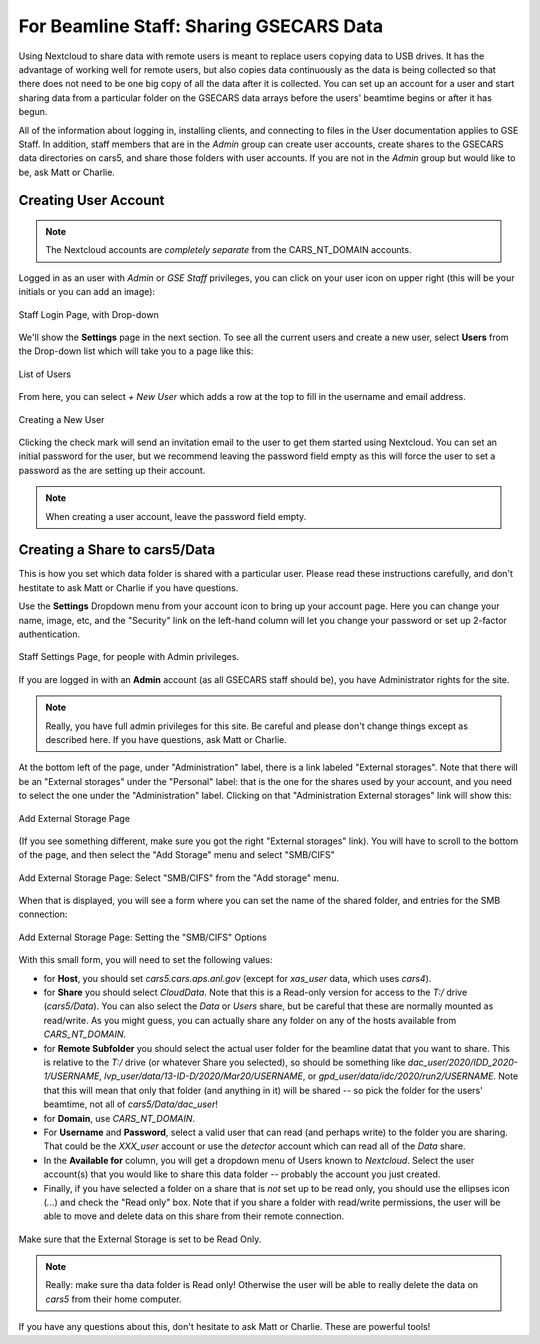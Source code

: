 For Beamline Staff: Sharing GSECARS Data
==========================================================

Using Nextcloud to share data with remote users is meant to replace users
copying data to USB drives. It has the advantage of working well for remote
users, but also copies data continuously as the data is being collected so
that there does not need to be one big copy of all the data after it is
collected.  You can set up an account for a user and start sharing data
from a particular folder on the GSECARS data arrays before the users'
beamtime begins or after it has begun.

All of the information about logging in, installing clients, and connecting
to files in the User documentation applies to GSE Staff.  In addition,
staff members that are in the `Admin` group can create user accounts,
create shares to the GSECARS data directories on cars5, and share those
folders with user accounts.   If you are not in the `Admin` group but would
like to be, ask Matt or Charlie.



Creating User Account
-------------------------------------------------

.. Note::

   The Nextcloud accounts are *completely separate* from the
   CARS_NT_DOMAIN accounts.


Logged in as an user with `Admin` or `GSE Staff` privileges, you can click
on your user icon on upper right (this will be your initials or you can add
an image):

.. _staff_fig1:

.. figure::  _images/StaffUserSettings_Dropdown.png
    :target: _images/StaffUserSettings_Dropdown.png
    :width: 85%
    :align: center

    Staff Login Page, with Drop-down

We'll show the **Settings** page in the next section.  To see all the
current users and create a new user, select **Users** from the Drop-down
list which will take you to a page like this:

.. _staff_fig2:

.. figure::  _images/StaffUserList.png
    :target: _images/StaffUserList.png
    :width: 85%
    :align: center

    List of Users


From here, you can select `+ New User` which adds a row at the top to
fill in the username and email address.


.. _staff_fig3:

.. figure::  _images/StaffCreateUser.png
    :target: _images/StaffCreateUser.png
    :width: 85%
    :align: center

    Creating a New User

Clicking the check mark will send an invitation email to the user to get
them started using Nextcloud.  You can set an initial password for the
user, but we recommend leaving the password field empty as this will force
the user to set a password as the are setting up their account.

.. note::

   When creating a user account, leave the password field empty.





Creating a Share to cars5/Data
-----------------------------------------

This is how you set which data folder is shared with a particular user.
Please read these instructions carefully, and don't hestitate to ask Matt
or Charlie if you have questions.

Use the **Settings** Dropdown menu from your account icon to bring up
your account page.  Here you can change your name, image, etc, and the
"Security" link on the left-hand column will let you change your
password or set up 2-factor authentication.

.. _staff_fig4:

.. figure::  _images/StaffUserSettings_Page.png
    :target: _images/StaffUserSettings_Page.png
    :width: 85%
    :align: center

    Staff Settings Page, for people with Admin privileges.


If you are logged in with an **Admin** account (as all GSECARS staff
should be), you have Administrator rights for the site.

.. note::

   Really, you have full admin privileges for this site.  Be careful and
   please don't change things except as described here.  If you have
   questions, ask Matt or Charlie.

At the bottom left of the page, under "Administration" label, there is a
link labeled "External storages".  Note that there will be an "External
storages" under the "Personal" label: that is the one for the shares used
by your account, and you need to select the one under the "Administration"
label.  Clicking on that "Administration External storages" link will show
this:


.. _staff_fig5:

.. figure::  _images/StaffAddStorage_Top.png
    :target: _images/StaffAddStorage_Top.png
    :width: 85%
    :align: center

    Add External Storage Page

(If you see something different, make sure you got the right "External
storages" link).  You will have to scroll to the bottom of the page, and
then select the "Add Storage" menu and select "SMB/CIFS"

.. _staff_fig6:

.. figure::  _images/StaffAddStorage.png
    :target: _images/StaffAddStorage.png
    :width: 85%
    :align: center

    Add External Storage Page: Select "SMB/CIFS" from the "Add storage"
    menu.


When that is displayed, you will see a form where you can set the name of
the shared folder, and entries for the SMB connection:

.. _staff_fig7:

.. figure::  _images/StaffAddStorage_SMB.png
    :target: _images/StaffAddStorage_SMB.png
    :width: 85%
    :align: center

    Add External Storage Page: Setting the "SMB/CIFS" Options


With this small form, you will need to set the following values:

* for **Host**, you should set `cars5.cars.aps.anl.gov` (except for
  `xas_user` data, which uses `cars4`).


* for **Share** you should select `CloudData`.  Note that this is a
  Read-only version for access to the `T:/` drive (`cars5/Data`).  You can
  also select the `Data` or `Users` share, but be careful that these are
  normally mounted as read/write.  As you might guess, you can actually
  share any folder on any of the hosts available from `CARS_NT_DOMAIN`.  

* for **Remote Subfolder** you should select the actual user folder for the
  beamline datat that you want to share.  This is relative to the `T:/`
  drive (or whatever Share you selected), so should be something like
  `dac_user/2020/IDD_2020-1/USERNAME`,
  `lvp_user/data/13-ID-D/2020/Mar20/USERNAME`, or
  `gpd_user/data/idc/2020/run2/USERNAME`.  Note that this will mean that
  only that folder (and anything in it) will be shared -- so pick the
  folder for the users' beamtime, not all of `cars5/Data/dac_user`!
  

* for **Domain**, use `CARS_NT_DOMAIN`.

* For **Username** and **Password**, select a valid user that can read (and
  perhaps write) to the folder you are sharing.  That could be the
  `XXX_user` account or use the `detector` account which can read all of
  the `Data` share.

* In the **Available for** column, you will get a dropdown menu of Users known
  to `Nextcloud`.   Select the user account(s) that you would like to share
  this data folder -- probably the account you just created.

* Finally, if you have selected a folder on a share that is *not* set up to
  be read only, you should use the ellipses icon (`...`) and check the
  "Read only" box.  Note that if you share a folder with read/write
  permissions, the user will be able to move and delete data on this share
  from their remote connection.   

.. _staff_fig8:

.. figure::  _images/StaffAddStorage_ReadOnly.png
    :target: _images/StaffAddStorage_ReadOnly.png
    :width: 85%
    :align: center

    Make sure that the External Storage is set to be Read Only.


.. Note::

   Really: make sure tha data folder is Read only!  Otherwise the user will
   be able to really delete the data on `cars5` from their home computer.


If you have any questions about this, don't hesitate to ask Matt or
Charlie.   These are powerful tools!
